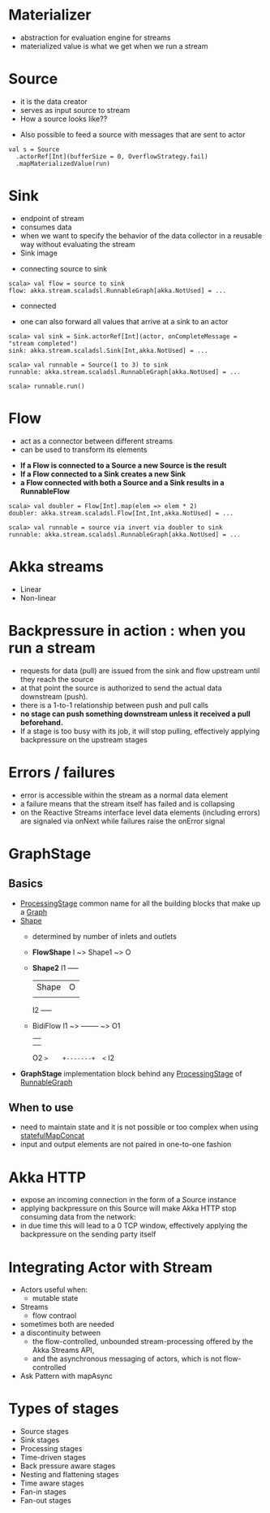 * Materializer
- abstraction for evaluation engine for streams
- materialized value is what we get when we run a stream
* Source
- it is the data creator
- serves as input source to stream
- How a source looks like??
[[file:images/source.png]]
- Also possible to feed a source with messages that are sent to actor
#+BEGIN_SRC
val s = Source
  .actorRef[Int](bufferSize = 0, OverflowStrategy.fail)
  .mapMaterializedValue(run)
#+END_SRC
* Sink
- endpoint of stream
- consumes data
- when we want to specify the behavior of the data collector in a reusable way without evaluating the stream
- Sink image
[[file:images/sink.png]]
- connecting source to sink
#+BEGIN_SRC
scala> val flow = source to sink
flow: akka.stream.scaladsl.RunnableGraph[akka.NotUsed] = ...
#+END_SRC
- connected
[[file:images/connected.png]]
- one can also forward all values that arrive at a sink to an actor
#+BEGIN_SRC
scala> val sink = Sink.actorRef[Int](actor, onCompleteMessage = "stream completed")
sink: akka.stream.scaladsl.Sink[Int,akka.NotUsed] = ...

scala> val runnable = Source(1 to 3) to sink
runnable: akka.stream.scaladsl.RunnableGraph[akka.NotUsed] = ...

scala> runnable.run()
#+END_SRC
* Flow
- act as a connector between different streams
- can be used to transform its elements
[[file:images/flow.png]]
- *If a Flow is connected to a Source a new Source is the result*
- *If a Flow connected to a Sink creates a new Sink*
- *a Flow connected with both a Source and a Sink results in a RunnableFlow*
[[file:images/runnableFlow.png]]
#+BEGIN_SRC
scala> val doubler = Flow[Int].map(elem => elem * 2)
doubler: akka.stream.scaladsl.Flow[Int,Int,akka.NotUsed] = ...

scala> val runnable = source via invert via doubler to sink
runnable: akka.stream.scaladsl.RunnableGraph[akka.NotUsed] = ...
#+END_SRC
* Akka streams
- Linear
- Non-linear
* Backpressure in action : when you run a stream

- requests for data (pull) are issued from the sink and flow upstream until they reach the source
- at that point the source is authorized to send the actual data downstream (push).
- there is a 1-to-1 relationship between push and pull calls
- *no stage can push something downstream unless it received a pull beforehand.*
- If a stage is too busy with its job, it will stop pulling, effectively applying backpressure on the upstream stages
* Errors / failures
- error is accessible within the stream as a normal data element
- a failure means that the stream itself has failed and is collapsing
- on the Reactive Streams interface level data elements (including errors) are signaled via onNext while failures raise the onError signal
* GraphStage
** Basics
- _ProcessingStage_ common name for all the building blocks that make up a _Graph_
- _Shape_
  - determined by number of inlets and outlets
  - *FlowShape*
    I ~> Shape1 ~> O
  - *Shape2*
      I1 +-----+
         |Shape| O
         |     |
      I2 +-----+
  - BidiFlow
    I1 ~>    +-------+  ~> O1
             |       |
             |       |
    O2 ~>    +-------+  <~ I2
- *GraphStage*  implementation block behind any _ProcessingStage_ of _RunnableGraph_
** When to use
- need to maintain state and it is not possible or too complex when using _statefulMapConcat_
- input and output elements are not paired in one-to-one fashion
* Akka HTTP
- expose an incoming connection in the form of a Source instance
- applying backpressure on this Source will make Akka HTTP stop consuming data from the network:
- in due time this will lead to a 0 TCP window, effectively applying the backpressure on the sending party itself
* Integrating Actor with Stream
- Actors useful when:
  - mutable state
- Streams
  - flow contraol
- sometimes both are needed
- a discontinuity between
  - the flow-controlled, unbounded stream-processing offered by the Akka Streams API,
  - and the asynchronous messaging of actors, which is not flow-controlled
- Ask Pattern with mapAsync
* Types of stages
- Source stages
- Sink stages
- Processing stages
- Time-driven stages
- Back pressure aware stages
- Nesting and flattening stages
- Time aware stages
- Fan-in stages
- Fan-out stages

